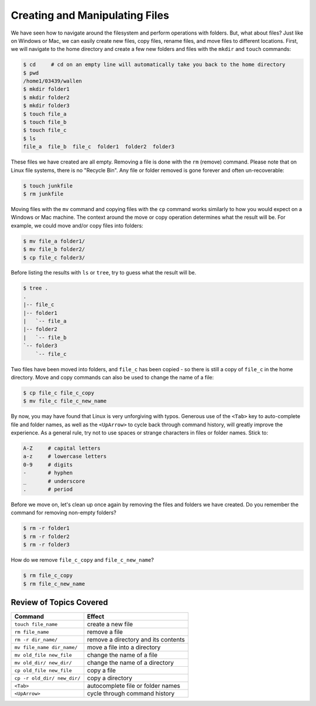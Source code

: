 
Creating and Manipulating Files
===============================

We have seen how to navigate around the filesystem and perform operations with folders. But, what about files? Just like on Windows or Mac, we can easily create new files, copy files, rename files, and move files to different locations. First, we will navigate to the home directory and create a few new folders and files with the ``mkdir`` and ``touch`` commands:

.. code-block:: console

   $ cd     # cd on an empty line will automatically take you back to the home directory
   $ pwd
   /home1/03439/wallen
   $ mkdir folder1
   $ mkdir folder2
   $ mkdir folder3
   $ touch file_a
   $ touch file_b
   $ touch file_c
   $ ls
   file_a  file_b  file_c  folder1  folder2  folder3

These files we have created are all empty. Removing a file is done with the ``rm`` (remove) command. Please note that on Linux file systems, there is no "Recycle Bin". Any file or folder removed is gone forever and often un-recoverable:

.. code-block:: console 

   $ touch junkfile
   $ rm junkfile

Moving files with the ``mv`` command and copying files with the ``cp`` command works similarly to how you would expect on a Windows or Mac machine. The context around the move or copy operation determines what the result will be. For example, we could move and/or copy files into folders:

.. code-block:: console

   $ mv file_a folder1/
   $ mv file_b folder2/
   $ cp file_c folder3/

Before listing the results with ``ls`` or ``tree``, try to guess what the result will be.

.. code-block:: console

   $ tree .
   .
   |-- file_c
   |-- folder1
   |   `-- file_a
   |-- folder2
   |   `-- file_b
   `-- folder3
       `-- file_c

Two files have been moved into folders, and ``file_c`` has been copied - so there is still a copy of ``file_c`` in the home directory. Move and copy commands can also be used to change the name of a file:

.. code-block:: console

   $ cp file_c file_c_copy
   $ mv file_c file_c_new_name

By now, you may have found that Linux is very unforgiving with typos. Generous use of the ``<Tab>`` key to auto-complete file and folder names, as well as the ``<UpArrow>`` to cycle back through command history, will greatly improve the experience. As a general rule, try not to use spaces or strange characters in files or folder names. Stick to:

.. code-block:: console

   A-Z     # capital letters
   a-z     # lowercase letters
   0-9     # digits
   -       # hyphen
   _       # underscore
   .       # period

Before we move on, let's clean up once again by removing the files and folders we have created. Do you remember the command for removing non-empty folders?

.. code-block:: console

   $ rm -r folder1
   $ rm -r folder2
   $ rm -r folder3

How do we remove ``file_c_copy`` and ``file_c_new_name``?

.. code-block:: console

   $ rm file_c_copy
   $ rm file_c_new_name


Review of Topics Covered
^^^^^^^^^^^^^^^^^^^^^^^^

+------------------------------------+-------------------------------------------------+
| Command                            |          Effect                                 |
+====================================+=================================================+
| ``touch file_name``                |  create a new file                              |
+------------------------------------+-------------------------------------------------+
| ``rm file_name``                   |  remove a file                                  |
+------------------------------------+-------------------------------------------------+
| ``rm -r dir_name/``                |  remove a directory and its contents            |                                                 
+------------------------------------+-------------------------------------------------+
| ``mv file_name dir_name/``         |  move a file into a directory                   |
+------------------------------------+-------------------------------------------------+
| ``mv old_file new_file``           |  change the name of a file                      |
+------------------------------------+-------------------------------------------------+
| ``mv old_dir/ new_dir/``           |  change the name of a directory                 |
+------------------------------------+-------------------------------------------------+
| ``cp old_file new_file``           |  copy a file                                    |
+------------------------------------+-------------------------------------------------+
| ``cp -r old_dir/ new_dir/``        |  copy a directory                               |
+------------------------------------+-------------------------------------------------+
| ``<Tab>``                          |  autocomplete file or folder names              |
+------------------------------------+-------------------------------------------------+
| ``<UpArrow>``                      |  cycle through command history                  |
+------------------------------------+-------------------------------------------------+
